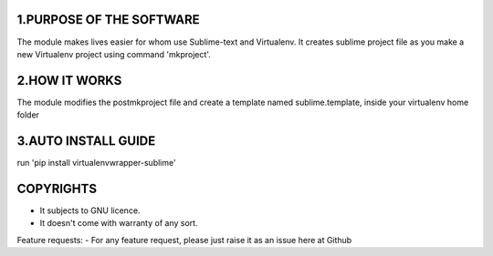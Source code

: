 


1.PURPOSE OF THE SOFTWARE
=========================
The module makes lives easier for whom use Sublime-text and Virtualenv. It creates sublime project file as you make a new Virtualenv project using command 'mkproject'. 

2.HOW IT WORKS
==============
The module modifies the postmkproject file and create a template named sublime.template, inside your virtualenv home folder

3.AUTO INSTALL GUIDE
====================
run 'pip install virtualenvwrapper-sublime'


COPYRIGHTS
==========
* It subjects to GNU licence.
* It doesn't come with warranty of any sort.

Feature requests:
- For any feature request, please just raise it as an issue here at Github
